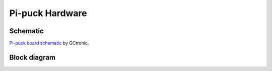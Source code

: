 Pi-puck Hardware
================

Schematic
---------
`Pi-puck board schematic </_static/Pi-puck-GCtronic.pdf>`_ by GCtronic.

Block diagram
----------------------
.. image:: /_static/pi-puck-block-diagram.png
  :alt: Pi-puck block diagram
  :target: /_static/pi-puck-block-diagram.pdf
